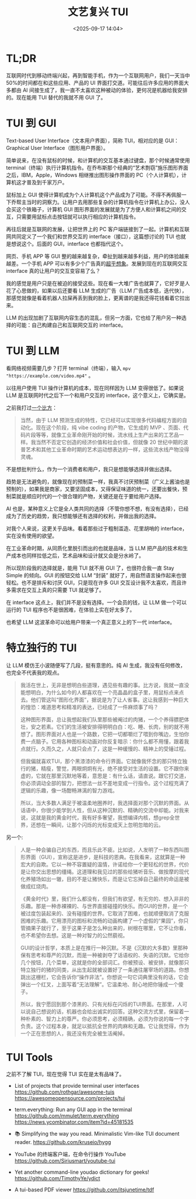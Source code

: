 #+title: 文艺复兴 TUI
#+date: <2025-09-17 14:04>
#+description: 我的感觉是用户只是在被迫的接受这些。现在看一大堆广告也就算了，它好歹是人花了心思做的，如果以后还要看 LLM 生成的广告（LLM 广告成本低，迭代快），那感觉就像是看着机器人拉屎再丢到我的脸上，更离谱的是我还得花钱看着它拉出来。
#+filetags: Essay

* TL;DR
互联网时代到移动终端兴起，再到智能手机，作为一个互联网用户，我们一天当中 50%的时间都在和这些应用、产品的 UI 界面打交道。可能往后许多应用的界面大多都由 AI 间接生成了，我一直不太喜欢这种被动的体验，更何况是机器给我安排的。现在能用 TUI 替代的我就不用 GUI 了。

* TUI 到 GUI
Text-based User Interface（文本用户界面），简称 TUI，相对应的是 GUI：Graphical User Interface（图形用户界面）。

简单说来，在没有鼠标的时候，和计算机的交互基本通过键盘，那个时候通常使用 terminal（终端）执行计算机指令。在乔布斯那个经典的“艺术剽窃”施乐图形界面之后，IBM，Apple，Windows 相继推出图形操作界面的 PC（个人计算机），计算机这才普及到千家万户。

鼠标加上 GUI 使得计算机成为个人计算机这个产品成为了可能。不得不再佩服一下乔帮主当时的洞察力。让用户去用那些复杂的计算机指令在计算机上办公，没人会买这个铁箱子，计算机 GUI 图形界面的发展就是为了方便人和计算机之间的交互，只需要用鼠标点击按钮就可以执行相应的计算机指令。

再往后就是互联网的发展，让把世界上的 PC 客户端链接到了一起。计算机和互联网共同定义了一个我们和世界交互的 interface（接口），这篇想讨论的 TUI 也就是想说这个。后面的 GUI，interface 也都指代这个。

网页、手机 APP 等 GUI 整的越来越复杂，牵扯到越来越多利益，用户的体验越来越差。一个手机 APP 可以有多少个广告真的[[https://www.bilibili.com/video/BV1seegzzEnH][超乎想象]]。发展到现在的互联网交互 interface 真的让用户的交互变容易了么？

我的感觉是用户只是在被迫的接受这些。现在看一大堆广告也就算了，它好歹是人花了心思做的，如果以后还要看 LLM 生成的广告（LLM 广告成本低，迭代快），那感觉就像是看着机器人拉屎再丢到我的脸上，更离谱的是我还得花钱看着它拉出来。

LLM 的出现加剧了互联网内容生态的混乱，但另一方面，它也给了用户另一种选择的可能：自己构建自己和互联网交互的 interface。

* TUI 到 LLM
看网络视频需要几步？打开 terminal（终端），输入 ~mpv "https://example.com/video.mp4"~ 。

以往用户使用 TUI 操作计算机的成本，现在同样因为 LLM 变得很低了。如果说 LLM 是互联网时代之后下一个和用户交互的 interface，这个意义上，它确实是。

之前我打过[[https://www.vandee.art/blog/2025-07-16-linux-is-awesome.html#orgeaf0566][一个比方]]：

#+begin_quote
当然，由于 LLM 预测生成的特性，它已经可以实现很多代码编程方面的自动化。现在这个阶段，纯 vibe coding 的产物，它生成的 MVP 、页面、代码片段等等，就像工业革命刚开始的时候，流水线上生产出来的工艺品一样。我当然不否定它创造的经济价值和社会价值，但就像 20 世纪中期的波普艺术和其他工业革命时期的艺术运动想表达的一样，这些流水线产物没得灵魂。
#+end_quote

不是想批判什么，作为一个消费者和用户，我只是想能够选择并做出选择。

趋势是无法避免的，就像现在的预制菜一样，我真不讨厌预制菜（广义上酱油也是预制的），如果我是商家，又要坚固成本，又得保证味道的统一，还要出餐快，预制菜就是顺应时代的一个很合理的产物，关键还是在于要给用户选择。

AI 也是，某种意义上它是全人类共同的选择（不管你想不想，有没有选择），已经成为了历史的趋势，我只想能够还有选择的权利，并做出我的选择。

对我个人来说，这更关乎品味。看着那些过于粗制滥造、花里胡哨的 interface，实在没有使用的欲望。

在工业革命时期，从同质化里脱引而出的也就是品味，当 LLM 把产品的技术和生产成本也同样拉低之后，艺术品味和设计就又会是分水岭了。

所以现阶段我的选择就是，能用 TUI 就不用 GUI 了，也很符合我一直 Stay Simple 的倾向。GUI 的按钮交给 LLM “封装” 就好了，用自然语言操作起来也很轻松。也不是排斥和讨厌 GUI，只是现在许多 GUI 交互设计我不太喜欢，而且许多需求在交互上真的只需要 TUI 就足够了。

在 interface 这点上，我们并不是没有选择。一个会员的钱，让 LLM 做一个可以运行的 TUI 程序也不是很困难，在体验上实在好太多了。

也希望 LLM 这波革命可以给用户带来一个真正意义上的下一代 interface。

* 特立独行的 TUI
让 LLM 模仿王小波随便写了几段，挺有意思的。纯 AI 生成，我没有任何修改，也完全不代表我的观点。

#+begin_quote
我活在世上，无非是想明白些道理，遇见些有趣的事。比方说，我就一直没能想明白，为什么如今的人都喜欢在一个亮晶晶的盒子里，用鼠标点来点去。他们管这叫“图形化界面”，据说是为了让人省事。这让我感到一种巨大的惶恐：难道思考和精准的表达，已经成了一件麻烦事了吗？

这种图形界面，总让我想起我们队里那些被阉过的肉猪，一个个养得膘肥体壮，安之若素。它们的生活被安排得明明白白：吃、睡、长肉，别的就不用想了。图形界面对人也是一个路数，它把一切都嚼烂了喂到你嘴边，生怕你费一点脑子。它用各种图标和动画对你反复暗示：你什么都不用懂，跟着我点就行。久而久之，人就只会点了，这是一种缓慢的、精神上的受锤过程。

但我偏就喜欢TUI，那个黑漆漆的命令行界面。它就像我怀念的那只特立独行的猪，精瘦，警觉，两眼炯炯有光，绝不接受对生活的设置。它不跟你来虚的，它就在那里沉默地等着，意思是：有什么话，请直说。跟它打交道，你必须调动全部的智力，把想法一丝不差地变成一行指令。这个过程充满了逻辑的乐趣，像一场酣畅淋漓的智力游戏。

所以，当大多数人满足于被温柔地圈养时，我选择面对那个沉默的界面。从话语中，你很少能学到人性，但从这种沉默的、精确的交流中却能。对我来说，这就是我的黄金时代，我有好多奢望，我想编译内核，想grep全世界，还想在一瞬间，让那个闪烁的光标变成天上忽明忽暗的云。
#+end_quote

另一个:

#+begin_quote
人是一种会骗自己的东西，而且乐此不疲。比如说，人发明了一种东西叫图形界面（GUI），宣称这是进步，是科技的恩典。在我看来，这就算是一种宏大的自欺。它以一种不容置疑的温情，许诺给你一个更轻松的世界，代价是让你交出思想的缰绳。这道理和我见过的那些给猪听音乐、做按摩的现代化养殖场如出一辙，目的不是让猪快乐，而是让它忘掉自己最终的命运是被做成红烧肉。

《黄金时代》里，我们什么都没有，但我们有欲望，有无穷的、想入非非的乐趣。那是一种赤裸裸的、与世界直接碰撞的快乐。而GUI的世界，是一个被过度包装起来的、没有碰撞的世界。它取消了困难，也就顺便取消了克服困难的乐趣。它用漂亮的图标和流畅的动画构建了一个虚假的“果园”，你只管摘果子就行了，至于这果子是怎么种出来的，树根在哪里，它不让你看，也不希望你去想。这是一种对智力的公然藐视。

GUI的设计哲学，本质上是在推行一种沉默。不是《沉默的大多数》里那种保有思考和尊严的沉默，而是一种被剥夺了话语权的、失语的沉默。它给你几个按钮，几个菜单，这就是你的全部词汇。你被预设、被安排，就像那只特立独行的猪的同类，从出生起就被设置好了一条通往屠宰场的道路。你想跳出这栅栏，它会告诉你“操作非法”。你想说一句它词典里没有的话，它会弹出一个红叉，上面写着“无法理解”。它温柔地、耐心地把你锤成一个傻子。

所以，我宁愿回到那个漆黑的、只有光标在闪烁的TUI界面。在那里，人可以说自己想说的话，机器也会给出诚实的回答。这种交流方式里，保留着一种朴素的、智力上的尊严。你必须思考，必须精确，必须为你说的每一个字负责。这个过程本身，就足以抵抗全世界的肉麻和无趣。它让我觉得，作为一个正在思想的人，我还没有完全被生活阉掉。
#+end_quote


* TUI Tools
之前不了解 TUI，现在觉得 TUI 实在是太有品味了。

- List of projects that provide terminal user interfaces
  https://github.com/rothgar/awesome-tuis
  https://awesomeopensource.com/projects/tui

- term.everything: Run any GUI app in the terminal
  https://github.com/mmulet/term.everything
  https://news.ycombinator.com/item?id=45181535

- 📚 Simplifying the way you read. Minimalistic Vim-like TUI document reader.
  https://github.com/kruseio/hygg

- YouTube 的终端客户端，在命令行操作 YouTube
  https://github.com/Siriusmart/youtube-tui

- Yet another command-line youdao dictionary for geeks!
  https://github.com/TimothyYe/ydict

- A tui-based PDF viewer
  https://github.com/itsjunetime/tdf
